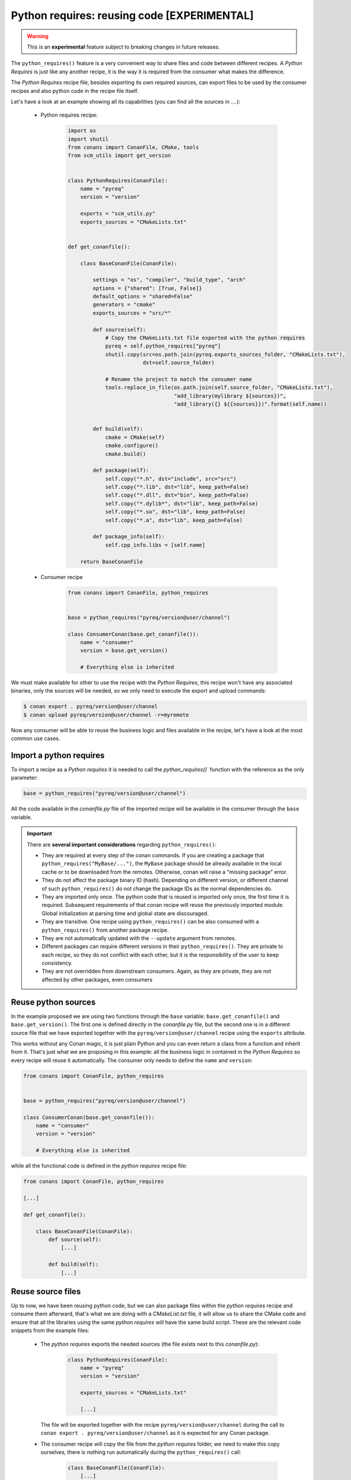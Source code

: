 .. _python_requires:

Python requires: reusing code [EXPERIMENTAL]
============================================

.. warning::

    This is an **experimental** feature subject to breaking changes in future releases.

The ``python_requires()`` feature is a very convenient way to share files and code between
different recipes. A *Python Requires* is just like any another recipe, it is the way it is
required from the consumer what makes the difference.

The *Python Requires* recipe file, besides exporting its own required sources, can export
files to be used by the consumer recipes and also python code in the recipe file itself.

Let's have a look at an example showing all its capabilities (you can find all
the sources in ....):

 - Python requires recipe:

    .. code-block:: python

        import os
        import shutil
        from conans import ConanFile, CMake, tools
        from scm_utils import get_version


        class PythonRequires(ConanFile):
            name = "pyreq"
            version = "version"

            exports = "scm_utils.py"
            exports_sources = "CMakeLists.txt"


        def get_conanfile():

            class BaseConanFile(ConanFile):

                settings = "os", "compiler", "build_type", "arch"
                options = {"shared": [True, False]}
                default_options = "shared=False"
                generators = "cmake"
                exports_sources = "src/*"

                def source(self):
                    # Copy the CMakeLists.txt file exported with the python requires
                    pyreq = self.python_requires["pyreq"]
                    shutil.copy(src=os.path.join(pyreq.exports_sources_folder, "CMakeLists.txt"),
                                dst=self.source_folder)

                    # Rename the project to match the consumer name
                    tools.replace_in_file(os.path.join(self.source_folder, "CMakeLists.txt"),
                                          "add_library(mylibrary ${sources})",
                                          "add_library({} ${{sources}})".format(self.name))


                def build(self):
                    cmake = CMake(self)
                    cmake.configure()
                    cmake.build()

                def package(self):
                    self.copy("*.h", dst="include", src="src")
                    self.copy("*.lib", dst="lib", keep_path=False)
                    self.copy("*.dll", dst="bin", keep_path=False)
                    self.copy("*.dylib*", dst="lib", keep_path=False)
                    self.copy("*.so", dst="lib", keep_path=False)
                    self.copy("*.a", dst="lib", keep_path=False)

                def package_info(self):
                    self.cpp_info.libs = [self.name]

            return BaseConanFile

 - Consumer recipe

    .. code-block:: python

        from conans import ConanFile, python_requires


        base = python_requires("pyreq/version@user/channel")

        class ConsumerConan(base.get_conanfile()):
            name = "consumer"
            version = base.get_version()

            # Everything else is inherited


We must make available for other to use the recipe with the *Python Requires*, this recipe
won't have any associated binaries, only the sources will be needed, so we only need to execute
the export and upload commands:

.. code-block:: bash

    $ conan export . pyreq/version@user/channel
    $ conan upload pyreq/version@user/channel -r=myremote

Now any consumer will be able to reuse the business logic and files available in the recipe,
let's have a look at the most common use cases.


Import a python requires
------------------------

To import a recipe as a *Python requires* it is needed to call the `python_requires()``
function with the reference as the only parameter:

.. code-block:: python

    base = python_requires("pyreq/version@user/channel")

All the code available in the *conanfile.py* file of the imported recipe will be available
in the consumer through the ``base`` variable.

.. important::

    There are **several important considerations** regarding ``python_requires()``:

    - They are required at every step of the conan commands. If you are creating a package that ``python_requires("MyBase/...")``,
      the ``MyBase`` package should be already available in the local cache or to be downloaded from the remotes. Otherwise, conan
      will raise a "missing package" error.
    - They do not affect the package binary ID (hash). Depending on different version, or different channel of
      such ``python_requires()`` do not change the package IDs as the normal dependencies do.
    - They are imported only once. The python code that is reused is imported only once, the first time it is required.
      Subsequent requirements of that conan recipe will reuse the previously imported module. Global initialization at
      parsing time and global state are discouraged.
    - They are transitive. One recipe using ``python_requires()`` can be also consumed with a ``python_requires()`` from
      another package recipe.
    - They are not automatically updated with the ``--update`` argument from remotes.
    - Different packages can require different versions in their ``python_requires()``. They are private to each recipe,
      so they do not conflict with each other, but it is the responsibility of the user to keep consistency.
    - They are not overridden from downstream consumers. Again, as they are private, they are not affected by other packages,
      even consumers


Reuse python sources
--------------------

In the example proposed we are using two functions through the ``base``
variable: ``base.get_conanfile()`` and ``base.get_version()``. The first one is defined
directly in the *conanfile.py* file, but the second one is in a different source file that
we have exported together with the ``pyreq/version@user/channel`` recipe using the
``exports`` attribute.

This works without any Conan magic, it is just plain Python and you can even return a
class from a function and inherit from it. That's just what we are proposing in this
example: all the business logic in contained in the *Python Requires* so every recipe
will reuse it automatically. The consumer only needs to define the ``name`` and ``version``:

.. code-block:: python

    from conans import ConanFile, python_requires


    base = python_requires("pyreq/version@user/channel")

    class ConsumerConan(base.get_conanfile()):
        name = "consumer"
        version = "version"

        # Everything else is inherited

while all the functional code is defined in the *python requires* recipe file:

.. code-block:: python

    from conans import ConanFile, python_requires

    [...]

    def get_conanfile():

        class BaseConanFile(ConanFile):
            def source(self):
                [...]

            def build(self):
                [...]


Reuse source files
------------------

Up to now, we have been reusing python code, but we can also package files within the
*python requires* recipe and consume them afterward, that's what we are doing with a
*CMakeList.txt* file, it will allow us to share the CMake code and ensure that all
the libraries using the same *python requires* will have the same build script. These
are the relevant code snippets from the example files:

 - The *python requires* exports the needed sources (the file exists next to this *conanfile.py*):

    .. code-block:: python


        class PythonRequires(ConanFile):
            name = "pyreq"
            version = "version"

            exports_sources = "CMakeLists.txt"

            [...]

   The file will be exported together with the recipe ``pyreq/version@user/channel``
   during the call to ``conan export . pyreq/version@user/channel`` as it is expected
   for any Conan package.

 - The consumer recipe will copy the file from the *python requires* folder, we need to
   make this copy ourselves, there is nothing run automatically during the
   ``python_requires()`` call:

    .. code-block:: python


        class BaseConanFile(ConanFile):
            [...]

            def source(self):
                # Copy the CMakeLists.txt file exported with the python requires
                pyreq = self.python_requires["pyreq"]
                shutil.copy(src=os.path.join(pyreq.exports_sources_folder, "CMakeLists.txt"),
                            dst=self.source_folder)

                # Rename the project to match the consumer name
                tools.replace_in_file(os.path.join(self.source_folder, "CMakeLists.txt"),
                                      "add_library(mylibrary ${sources})",
                                      "add_library({} ${{sources}})".format(self.name))

   As you can see, in the inherited ``source()`` method, we are copying the *CMakeLists.txt*
   file from the *exports_sources* folder of the python requires (take a look at
   the :ref:`python_requires attribute<python_requires_attribute>`), and modifying a line to
   name the library with the current recipe name.

   In the example, our ``ConsumerConan`` class will also inherit the ``build()``,
   ``package()`` and ``package_info()`` method, turning the actual *conanfile.py* of the
   library into a mere declaration of the name and version.


You can find the full example in the `Conan examples repository`_.

.. _`Conan examples repository`: https://github.com/conan-io/examples/tree/master/features/python_requires
